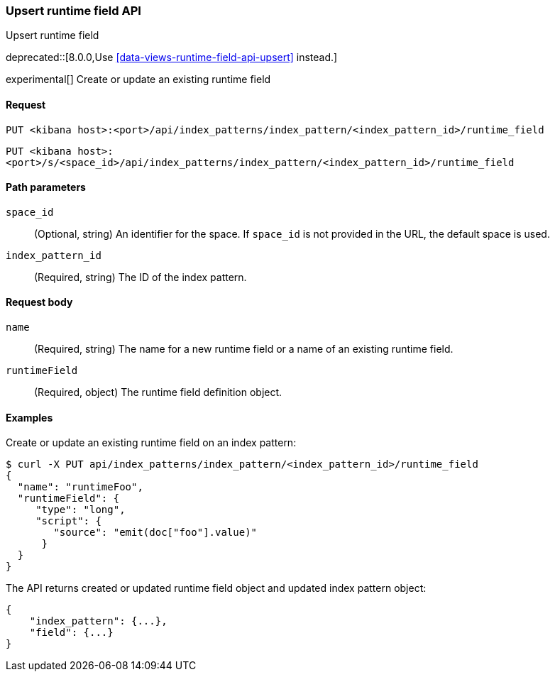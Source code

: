 [[index-patterns-runtime-field-api-upsert]]
=== Upsert runtime field API
++++
<titleabbrev>Upsert runtime field</titleabbrev>
++++

deprecated::[8.0.0,Use <<data-views-runtime-field-api-upsert>> instead.]

experimental[] Create or update an existing runtime field

[[index-patterns-runtime-field-upsert-request]]
==== Request

`PUT <kibana host>:<port>/api/index_patterns/index_pattern/<index_pattern_id>/runtime_field`

`PUT <kibana host>:<port>/s/<space_id>/api/index_patterns/index_pattern/<index_pattern_id>/runtime_field`

[[index-patterns-runtime-field-upsert-params]]
==== Path parameters

`space_id`::
(Optional, string) An identifier for the space. If `space_id` is not provided in the URL, the default space is used.

`index_pattern_id`::
(Required, string) The ID of the index pattern.

[[index-patterns-runtime-field-upsert-body]]
==== Request body

`name`:: (Required, string) The name for a new runtime field or a name of an existing runtime field.

`runtimeField`:: (Required, object) The runtime field definition object.


[[index-patterns-runtime-field-upsert-example]]
==== Examples

Create or update an existing runtime field on an index pattern:

[source,sh]
--------------------------------------------------
$ curl -X PUT api/index_patterns/index_pattern/<index_pattern_id>/runtime_field
{
  "name": "runtimeFoo",
  "runtimeField": {
     "type": "long",
     "script": {
        "source": "emit(doc["foo"].value)"
      }
  }
}
--------------------------------------------------
// KIBANA

The API returns created or updated runtime field object and updated index pattern object:

[source,sh]
--------------------------------------------------
{
    "index_pattern": {...},
    "field": {...}
}
--------------------------------------------------
